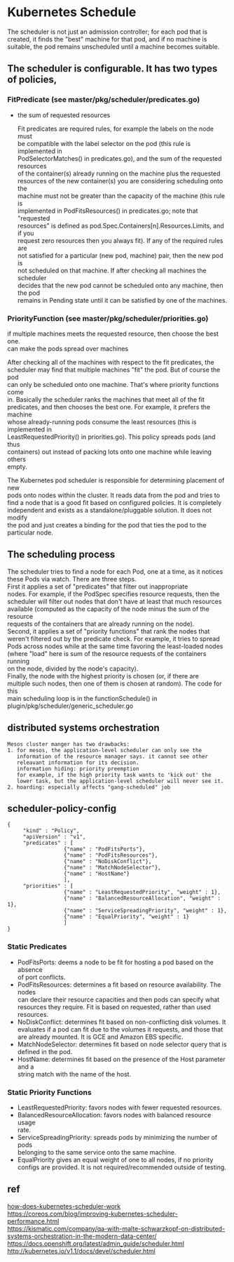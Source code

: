 #+BIND: org-export-publishing-directory "./html"
#+OPTIONS: email:t author:t \n:t ^:nil creator:nil toc:t todo:t *:t
#+INFOJS_OPT: view:showall
* Kubernetes Schedule
  The scheduler is not just an admission controller; for each pod that is
  created, it finds the "best" machine for that pod, and if no machine is
  suitable, the pod remains unscheduled until a machine becomes suitable.
**  The scheduler is configurable. It has two types of policies,
*** FitPredicate (see master/pkg/scheduler/predicates.go)
    - the sum of requested resources
      #+BEGIN_EXAMPLE :export no
          Fit predicates are required rules, for example the labels on the node must
        be compatible with the label selector on the pod (this rule is implemented in
        PodSelectorMatches() in predicates.go), and the sum of the requested resources
        of the container(s) already running on the machine plus the requested
        resources of the new container(s) you are considering scheduling onto the
        machine must not be greater than the capacity of the machine (this rule is
        implemented in PodFitsResources() in predicates.go; note that "requested
        resources" is defined as pod.Spec.Containers[n].Resources.Limits, and if you
        request zero resources then you always fit). If any of the required rules are
        not satisfied for a particular (new pod, machine) pair, then the new pod is
        not scheduled on that machine. If after checking all machines the scheduler
        decides that the new pod cannot be scheduled onto any machine, then the pod
        remains in Pending state until it can be satisfied by one of the machines.
      #+END_EXAMPLE
*** PriorityFunction (see master/pkg/scheduler/priorities.go)
    if multiple machines meets the requested resource, then choose the best one.
    can make the pods spread over machines
    #+BEGIN_EXAMPLE :export no
        After checking all of the machines with respect to the fit predicates, the
      scheduler may find that multiple machines "fit" the pod. But of course the pod
      can only be scheduled onto one machine. That's where priority functions come
      in. Basically the scheduler ranks the machines that meet all of the fit
      predicates, and then chooses the best one. For example, it prefers the machine
      whose already-running pods consume the least resources (this is implemented in
      LeastRequestedPriority() in priorities.go). This policy spreads pods (and thus
      containers) out instead of packing lots onto one machine while leaving others
      empty.
    #+END_EXAMPLE
    The Kubernetes pod scheduler is responsible for determining placement of new
    pods onto nodes within the cluster. It reads data from the pod and tries to
    find a node that is a good fit based on configured policies. It is completely
    independent and exists as a standalone/pluggable solution. It does not modify
    the pod and just creates a binding for the pod that ties the pod to the
    particular node.

** The scheduling process
  The scheduler tries to find a node for each Pod, one at a time, as it notices
  these Pods via watch. There are three steps.
  First it applies a set of "predicates" that filter out inappropriate
  nodes. For example, if the PodSpec specifies resource requests, then the
  scheduler will filter out nodes that don't have at least that much resources
  available (computed as the capacity of the node minus the sum of the resource
  requests of the containers that are already running on the node).
  Second, it applies a set of "priority functions" that rank the nodes that
  weren't filtered out by the predicate check. For example, it tries to spread
  Pods across nodes while at the same time favoring the least-loaded nodes
  (where "load" here is sum of the resource requests of the containers running
  on the node, divided by the node's capacity).
  Finally, the node with the highest priority is chosen (or, if there are
  multiple such nodes, then one of them is chosen at random). The code for this
  main scheduling loop is in the functionSchedule() in
  plugin/pkg/scheduler/generic_scheduler.go

** distributed systems orchestration
   #+BEGIN_EXAMPLE
     Mesos cluster manger has two drawbacks:
     1. for mesos, the application-level scheduler can only see the
        information of the resource manager says. it cannot see other
        releavant information for its decision.
        information hiding: priority preemption
        for example, if the high priority task wants to 'kick out' the
        lower task, but the application-level scheduler will never see it.
     2. hoarding: especially affects "gang-scheduled" job
   #+END_EXAMPLE
** scheduler-policy-config
   #+BEGIN_EXAMPLE
     {
          "kind" : "Policy",
          "apiVersion" : "v1",
          "predicates" : [
                       {"name" : "PodFitsPorts"},
                       {"name" : "PodFitsResources"},
                       {"name" : "NoDiskConflict"},
                       {"name" : "MatchNodeSelector"},
                       {"name" : "HostName"}
                       ],
          "priorities" : [
                       {"name" : "LeastRequestedPriority", "weight" : 1},
                       {"name" : "BalancedResourceAllocation", "weight" : 1},
                       {"name" : "ServiceSpreadingPriority", "weight" : 1},
                       {"name" : "EqualPriority", "weight" : 1}
                       ]
     }
   #+END_EXAMPLE
*** Static Predicates
   - PodFitsPorts: deems a node to be fit for hosting a pod based on the absence
     of port conflicts.
   - PodFitsResources: determines a fit based on resource availability. The nodes
     can declare their resource capacities and then pods can specify what
     resources they require. Fit is based on requested, rather than used
     resources.
   - NoDiskConflict: determines fit based on non-conflicting disk volumes. It
     evaluates if a pod can fit due to the volumes it requests, and those that
     are already mounted. It is GCE and Amazon EBS specific.
   - MatchNodeSelector: determines fit based on node selector query that is defined in the pod.
   - HostName: determines fit based on the presence of the Host parameter and a
     string match with the name of the host.
*** Static Priority Functions
    - LeastRequestedPriority: favors nodes with fewer requested resources.
    - BalancedResourceAllocation: favors nodes with balanced resource usage
      rate.
    - ServiceSpreadingPriority: spreads pods by minimizing the number of pods
      belonging to the same service onto the same machine.
    - EqualPriority gives an equal weight of one to all nodes, if no priority
      configs are provided. It is not required/recommended outside of testing.
** ref
  [[http://stackoverflow.com/questions/28857993/how-does-kubernetes-scheduler-work][how-does-kubernetes-scheduler-work]]
  https://coreos.com/blog/improving-kubernetes-scheduler-performance.html
  https://kismatic.com/company/qa-with-malte-schwarzkopf-on-distributed-systems-orchestration-in-the-modern-data-center/
  https://docs.openshift.org/latest/admin_guide/scheduler.html
  http://kubernetes.io/v1.1/docs/devel/scheduler.html
